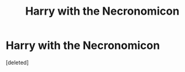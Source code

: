 #+TITLE: Harry with the Necronomicon

* Harry with the Necronomicon
:PROPERTIES:
:Score: 0
:DateUnix: 1606752648.0
:DateShort: 2020-Nov-30
:FlairText: Prompt
:END:
[deleted]

